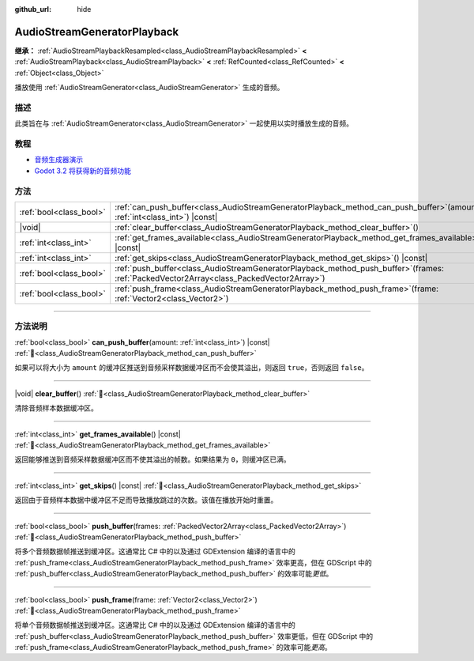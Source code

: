 :github_url: hide

.. DO NOT EDIT THIS FILE!!!
.. Generated automatically from Godot engine sources.
.. Generator: https://github.com/godotengine/godot/tree/4.3/doc/tools/make_rst.py.
.. XML source: https://github.com/godotengine/godot/tree/4.3/doc/classes/AudioStreamGeneratorPlayback.xml.

.. _class_AudioStreamGeneratorPlayback:

AudioStreamGeneratorPlayback
============================

**继承：** :ref:`AudioStreamPlaybackResampled<class_AudioStreamPlaybackResampled>` **<** :ref:`AudioStreamPlayback<class_AudioStreamPlayback>` **<** :ref:`RefCounted<class_RefCounted>` **<** :ref:`Object<class_Object>`

播放使用 :ref:`AudioStreamGenerator<class_AudioStreamGenerator>` 生成的音频。

.. rst-class:: classref-introduction-group

描述
----

此类旨在与 :ref:`AudioStreamGenerator<class_AudioStreamGenerator>` 一起使用以实时播放生成的音频。

.. rst-class:: classref-introduction-group

教程
----

- `音频生成器演示 <https://godotengine.org/asset-library/asset/2759>`__

- `Godot 3.2 将获得新的音频功能 <https://godotengine.org/article/godot-32-will-get-new-audio-features>`__

.. rst-class:: classref-reftable-group

方法
----

.. table::
   :widths: auto

   +-------------------------+-----------------------------------------------------------------------------------------------------------------------------------------------+
   | :ref:`bool<class_bool>` | :ref:`can_push_buffer<class_AudioStreamGeneratorPlayback_method_can_push_buffer>`\ (\ amount\: :ref:`int<class_int>`\ ) |const|               |
   +-------------------------+-----------------------------------------------------------------------------------------------------------------------------------------------+
   | |void|                  | :ref:`clear_buffer<class_AudioStreamGeneratorPlayback_method_clear_buffer>`\ (\ )                                                             |
   +-------------------------+-----------------------------------------------------------------------------------------------------------------------------------------------+
   | :ref:`int<class_int>`   | :ref:`get_frames_available<class_AudioStreamGeneratorPlayback_method_get_frames_available>`\ (\ ) |const|                                     |
   +-------------------------+-----------------------------------------------------------------------------------------------------------------------------------------------+
   | :ref:`int<class_int>`   | :ref:`get_skips<class_AudioStreamGeneratorPlayback_method_get_skips>`\ (\ ) |const|                                                           |
   +-------------------------+-----------------------------------------------------------------------------------------------------------------------------------------------+
   | :ref:`bool<class_bool>` | :ref:`push_buffer<class_AudioStreamGeneratorPlayback_method_push_buffer>`\ (\ frames\: :ref:`PackedVector2Array<class_PackedVector2Array>`\ ) |
   +-------------------------+-----------------------------------------------------------------------------------------------------------------------------------------------+
   | :ref:`bool<class_bool>` | :ref:`push_frame<class_AudioStreamGeneratorPlayback_method_push_frame>`\ (\ frame\: :ref:`Vector2<class_Vector2>`\ )                          |
   +-------------------------+-----------------------------------------------------------------------------------------------------------------------------------------------+

.. rst-class:: classref-section-separator

----

.. rst-class:: classref-descriptions-group

方法说明
--------

.. _class_AudioStreamGeneratorPlayback_method_can_push_buffer:

.. rst-class:: classref-method

:ref:`bool<class_bool>` **can_push_buffer**\ (\ amount\: :ref:`int<class_int>`\ ) |const| :ref:`🔗<class_AudioStreamGeneratorPlayback_method_can_push_buffer>`

如果可以将大小为 ``amount`` 的缓冲区推送到音频采样数据缓冲区而不会使其溢出，则返回 ``true``\ ，否则返回 ``false``\ 。

.. rst-class:: classref-item-separator

----

.. _class_AudioStreamGeneratorPlayback_method_clear_buffer:

.. rst-class:: classref-method

|void| **clear_buffer**\ (\ ) :ref:`🔗<class_AudioStreamGeneratorPlayback_method_clear_buffer>`

清除音频样本数据缓冲区。

.. rst-class:: classref-item-separator

----

.. _class_AudioStreamGeneratorPlayback_method_get_frames_available:

.. rst-class:: classref-method

:ref:`int<class_int>` **get_frames_available**\ (\ ) |const| :ref:`🔗<class_AudioStreamGeneratorPlayback_method_get_frames_available>`

返回能够推送到音频采样数据缓冲区而不使其溢出的帧数。如果结果为 ``0``\ ，则缓冲区已满。

.. rst-class:: classref-item-separator

----

.. _class_AudioStreamGeneratorPlayback_method_get_skips:

.. rst-class:: classref-method

:ref:`int<class_int>` **get_skips**\ (\ ) |const| :ref:`🔗<class_AudioStreamGeneratorPlayback_method_get_skips>`

返回由于音频样本数据中缓冲区不足而导致播放跳过的次数。该值在播放开始时重置。

.. rst-class:: classref-item-separator

----

.. _class_AudioStreamGeneratorPlayback_method_push_buffer:

.. rst-class:: classref-method

:ref:`bool<class_bool>` **push_buffer**\ (\ frames\: :ref:`PackedVector2Array<class_PackedVector2Array>`\ ) :ref:`🔗<class_AudioStreamGeneratorPlayback_method_push_buffer>`

将多个音频数据帧推送到缓冲区。这通常比 C# 中的以及通过 GDExtension 编译的语言中的 :ref:`push_frame<class_AudioStreamGeneratorPlayback_method_push_frame>` 效率更高，但在 GDScript 中的 :ref:`push_buffer<class_AudioStreamGeneratorPlayback_method_push_buffer>` 的效率可能\ *更低*\ 。

.. rst-class:: classref-item-separator

----

.. _class_AudioStreamGeneratorPlayback_method_push_frame:

.. rst-class:: classref-method

:ref:`bool<class_bool>` **push_frame**\ (\ frame\: :ref:`Vector2<class_Vector2>`\ ) :ref:`🔗<class_AudioStreamGeneratorPlayback_method_push_frame>`

将单个音频数据帧推送到缓冲区。这通常比 C# 中的以及通过 GDExtension 编译的语言中的 :ref:`push_buffer<class_AudioStreamGeneratorPlayback_method_push_buffer>` 效率更低，但在 GDScript 中的 :ref:`push_frame<class_AudioStreamGeneratorPlayback_method_push_frame>` 的效率可能\ *更高*\ 。

.. |virtual| replace:: :abbr:`virtual (本方法通常需要用户覆盖才能生效。)`
.. |const| replace:: :abbr:`const (本方法无副作用，不会修改该实例的任何成员变量。)`
.. |vararg| replace:: :abbr:`vararg (本方法除了能接受在此处描述的参数外，还能够继续接受任意数量的参数。)`
.. |constructor| replace:: :abbr:`constructor (本方法用于构造某个类型。)`
.. |static| replace:: :abbr:`static (调用本方法无需实例，可直接使用类名进行调用。)`
.. |operator| replace:: :abbr:`operator (本方法描述的是使用本类型作为左操作数的有效运算符。)`
.. |bitfield| replace:: :abbr:`BitField (这个值是由下列位标志构成位掩码的整数。)`
.. |void| replace:: :abbr:`void (无返回值。)`
